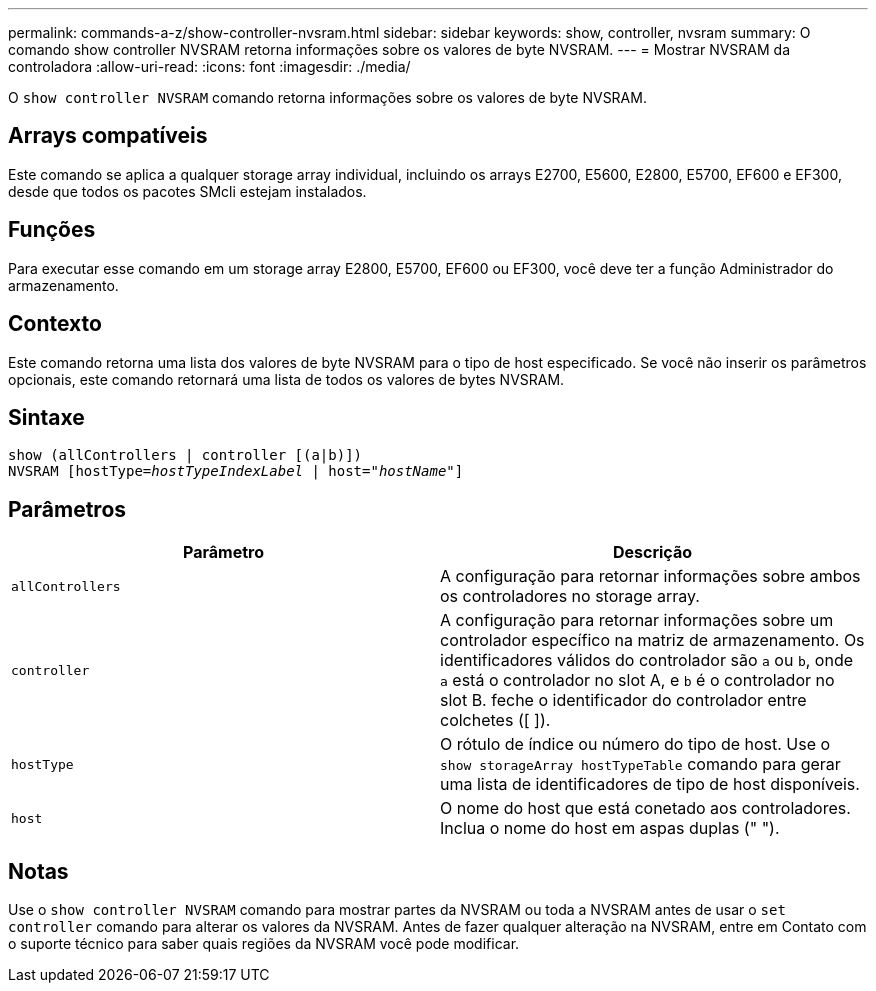 ---
permalink: commands-a-z/show-controller-nvsram.html 
sidebar: sidebar 
keywords: show, controller, nvsram 
summary: O comando show controller NVSRAM retorna informações sobre os valores de byte NVSRAM. 
---
= Mostrar NVSRAM da controladora
:allow-uri-read: 
:icons: font
:imagesdir: ./media/


[role="lead"]
O `show controller NVSRAM` comando retorna informações sobre os valores de byte NVSRAM.



== Arrays compatíveis

Este comando se aplica a qualquer storage array individual, incluindo os arrays E2700, E5600, E2800, E5700, EF600 e EF300, desde que todos os pacotes SMcli estejam instalados.



== Funções

Para executar esse comando em um storage array E2800, E5700, EF600 ou EF300, você deve ter a função Administrador do armazenamento.



== Contexto

Este comando retorna uma lista dos valores de byte NVSRAM para o tipo de host especificado. Se você não inserir os parâmetros opcionais, este comando retornará uma lista de todos os valores de bytes NVSRAM.



== Sintaxe

[listing, subs="+macros"]
----
show (allControllers | controller [(a|b)])
NVSRAM pass:quotes[[hostType=_hostTypeIndexLabel_ | host="_hostName_"]]
----


== Parâmetros

[cols="2*"]
|===
| Parâmetro | Descrição 


 a| 
`allControllers`
 a| 
A configuração para retornar informações sobre ambos os controladores no storage array.



 a| 
`controller`
 a| 
A configuração para retornar informações sobre um controlador específico na matriz de armazenamento. Os identificadores válidos do controlador são `a` ou `b`, onde `a` está o controlador no slot A, e `b` é o controlador no slot B. feche o identificador do controlador entre colchetes ([ ]).



 a| 
`hostType`
 a| 
O rótulo de índice ou número do tipo de host. Use o `show storageArray hostTypeTable` comando para gerar uma lista de identificadores de tipo de host disponíveis.



 a| 
`host`
 a| 
O nome do host que está conetado aos controladores. Inclua o nome do host em aspas duplas (" ").

|===


== Notas

Use o `show controller NVSRAM` comando para mostrar partes da NVSRAM ou toda a NVSRAM antes de usar o `set controller` comando para alterar os valores da NVSRAM. Antes de fazer qualquer alteração na NVSRAM, entre em Contato com o suporte técnico para saber quais regiões da NVSRAM você pode modificar.
